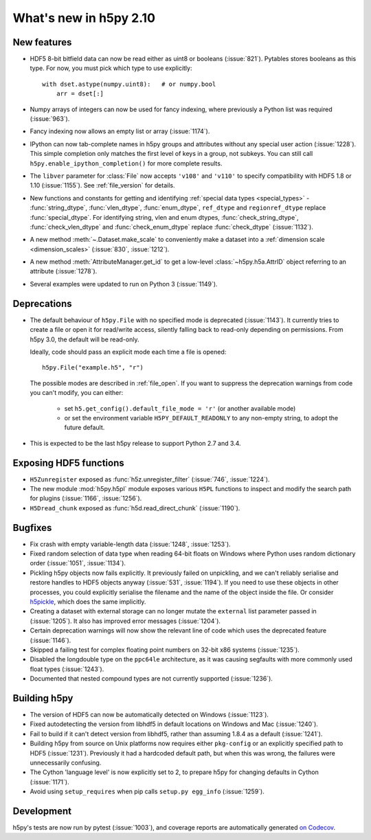 What's new in h5py 2.10
=======================

New features
------------

- HDF5 8-bit bitfield data can now be read either as uint8 or booleans
  (:issue:`821`). Pytables stores booleans as this type.
  For now, you must pick which type to use explicitly::

      with dset.astype(numpy.uint8):   # or numpy.bool
          arr = dset[:]

- Numpy arrays of integers can now be used for fancy indexing, where previously
  a Python list was required (:issue:`963`).
- Fancy indexing now allows an empty list or array (:issue:`1174`).
- IPython can now tab-complete names in h5py groups and attributes without any
  special user action (:issue:`1228`). This simple completion only matches the
  first level of keys in a group, not subkeys. You can still call
  ``h5py.enable_ipython_completion()`` for more complete results.
- The ``libver`` parameter for :class:`File` now accepts ``'v108'`` and
  ``'v110'`` to specify compatibility with HDF5 1.8 or 1.10 (:issue:`1155`).
  See :ref:`file_version` for details.
- New functions and constants for getting and identifying :ref:`special data
  types <special_types>` - :func:`string_dtype`, :func:`vlen_dtype`,
  :func:`enum_dtype`, ``ref_dtype`` and ``regionref_dtype`` replace
  :func:`special_dtype`. For identifying string, vlen and enum dtypes,
  :func:`check_string_dtype`, :func:`check_vlen_dtype` and
  :func:`check_enum_dtype` replace :func:`check_dtype` (:issue:`1132`).
- A new method :meth:`~.Dataset.make_scale` to conveniently make a dataset into
  a :ref:`dimension scale <dimension_scales>` (:issue:`830`, :issue:`1212`).
- A new method :meth:`AttributeManager.get_id` to get a low-level
  :class:`~h5py.h5a.AttrID` object referring to an attribute (:issue:`1278`).
- Several examples were updated to run on Python 3 (:issue:`1149`).

Deprecations
------------

- The default behaviour of ``h5py.File`` with no specified mode is deprecated
  (:issue:`1143`).
  It currently tries to create a file or open it for read/write access,
  silently falling back to read-only depending on permissions. From h5py 3.0,
  the default will be read-only.

  Ideally, code should pass an explicit mode each time a file is opened::

      h5py.File("example.h5", "r")

  The possible modes are described in :ref:`file_open`.
  If you want to suppress the deprecation warnings from code you can't modify,
  you can either:

   - set ``h5.get_config().default_file_mode = 'r'`` (or another available mode)
   - or set the environment variable ``H5PY_DEFAULT_READONLY`` to any non-empty
     string, to adopt the future default.

- This is expected to be the last h5py release to support Python 2.7 and 3.4.

Exposing HDF5 functions
-----------------------

- ``H5Zunregister`` exposed as :func:`h5z.unregister_filter` (:issue:`746`,
  :issue:`1224`).
- The new module :mod:`h5py.h5pl` module exposes various ``H5PL`` functions
  to inspect and modify the search path for plugins (:issue:`1166`,
  :issue:`1256`).
- ``H5Dread_chunk`` exposed as :func:`h5d.read_direct_chunk` (:issue:`1190`).

Bugfixes
--------

- Fix crash with empty variable-length data (:issue:`1248`, :issue:`1253`).
- Fixed random selection of data type when reading 64-bit floats on Windows
  where Python uses random dictionary order (:issue:`1051`, :issue:`1134`).
- Pickling h5py objects now fails explicitly. It previously failed on
  unpickling, and we can't reliably serialise and restore handles to HDF5
  objects anyway (:issue:`531`, :issue:`1194`). If you need to use these objects
  in other processes, you could explicitly serialise the filename and the name
  of the object inside the file. Or consider `h5pickle
  <https://github.com/Exteris/h5pickle/>`_, which does the same implicitly.
- Creating a dataset with external storage can no longer mutate the ``external``
  list parameter passed in (:issue:`1205`). It also has improved error messages
  (:issue:`1204`).
- Certain deprecation warnings will now show the relevant line of code which
  uses the deprecated feature (:issue:`1146`).
- Skipped a failing test for complex floating point numbers on 32-bit x86
  systems (:issue:`1235`).
- Disabled the longdouble type on the ``ppc64le`` architecture, as it was
  causing segfaults with more commonly used float types (:issue:`1243`).
- Documented that nested compound types are not currently supported
  (:issue:`1236`).

Building h5py
-------------

- The version of HDF5 can now be automatically detected on Windows
  (:issue:`1123`).
- Fixed autodetecting the version from libhdf5 in default locations on Windows
  and Mac (:issue:`1240`).
- Fail to build if it can't detect version from libhdf5, rather than assuming
  1.8.4 as a default (:issue:`1241`).
- Building h5py from source on Unix platforms now requires either ``pkg-config``
  or an explicitly specified path to HDF5 (:issue:`1231`).
  Previously it had a hardcoded default path, but when this was wrong,
  the failures were unnecessarily confusing.
- The Cython 'language level' is now explicitly set to 2, to prepare h5py
  for changing defaults in Cython (:issue:`1171`).
- Avoid using ``setup_requires`` when pip calls ``setup.py egg_info``
  (:issue:`1259`).

Development
-----------

h5py's tests are now run by pytest (:issue:`1003`), and coverage reports are
automatically generated `on Codecov <https://codecov.io/gh/h5py/h5py>`_.
